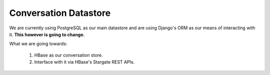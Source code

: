 Conversation Datastore
======================

We are currently using PostgreSQL as our main datastore and are using Django's ORM as our means of interacting with it. **This however is going to change.**

What we are going towards:

    1. HBase as our conversation store.
    2. Interface with it via HBase's Stargate REST APIs.
